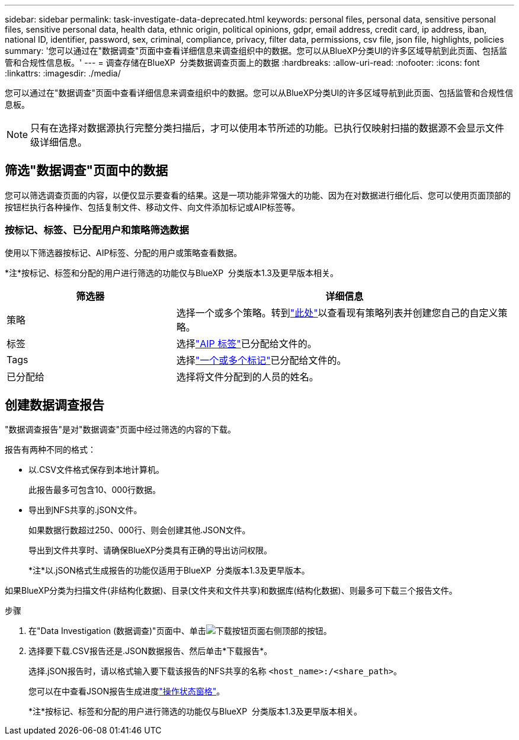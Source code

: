 ---
sidebar: sidebar 
permalink: task-investigate-data-deprecated.html 
keywords: personal files, personal data, sensitive personal files, sensitive personal data, health data, ethnic origin, political opinions, gdpr, email address, credit card, ip address, iban, national ID, identifier, password, sex, criminal, compliance, privacy, filter data, permissions, csv file, json file, highlights, policies 
summary: '您可以通过在"数据调查"页面中查看详细信息来调查组织中的数据。您可以从BlueXP分类UI的许多区域导航到此页面、包括监管和合规性信息板。' 
---
= 调查存储在BlueXP  分类数据调查页面上的数据
:hardbreaks:
:allow-uri-read: 
:nofooter: 
:icons: font
:linkattrs: 
:imagesdir: ./media/


[role="lead"]
您可以通过在"数据调查"页面中查看详细信息来调查组织中的数据。您可以从BlueXP分类UI的许多区域导航到此页面、包括监管和合规性信息板。


NOTE: 只有在选择对数据源执行完整分类扫描后，才可以使用本节所述的功能。已执行仅映射扫描的数据源不会显示文件级详细信息。



== 筛选"数据调查"页面中的数据

您可以筛选调查页面的内容，以便仅显示要查看的结果。这是一项功能非常强大的功能、因为在对数据进行细化后、您可以使用页面顶部的按钮栏执行各种操作、包括复制文件、移动文件、向文件添加标记或AIP标签等。



=== 按标记、标签、已分配用户和策略筛选数据

使用以下筛选器按标记、AIP标签、分配的用户或策略查看数据。

[]
====
*注*按标记、标签和分配的用户进行筛选的功能仅与BlueXP  分类版本1.3及更早版本相关。

====
[cols="30,60"]
|===
| 筛选器 | 详细信息 


| 策略 | 选择一个或多个策略。转到link:task-using-policies.html["此处"^]以查看现有策略列表并创建您自己的自定义策略。 


| 标签 | 选择link:task-org-private-data.html#categorize-your-data-using-aip-labels["AIP 标签"]已分配给文件的。 


| Tags | 选择link:task-org-private-data.html#apply-tags-to-manage-your-scanned-files["一个或多个标记"]已分配给文件的。 


| 已分配给 | 选择将文件分配到的人员的姓名。 
|===


== 创建数据调查报告

"数据调查报告"是对"数据调查"页面中经过筛选的内容的下载。

报告有两种不同的格式：

* 以.CSV文件格式保存到本地计算机。
+
此报告最多可包含10、000行数据。

* 导出到NFS共享的.jSON文件。
+
如果数据行数超过250、000行、则会创建其他.JSON文件。

+
导出到文件共享时、请确保BlueXP分类具有正确的导出访问权限。

+
[]
====
*注*以.jSON格式生成报告的功能仅适用于BlueXP  分类版本1.3及更早版本。

====


如果BlueXP分类为扫描文件(非结构化数据)、目录(文件夹和文件共享)和数据库(结构化数据)、则最多可下载三个报告文件。

.步骤
. 在"Data Investigation (数据调查)"页面中、单击image:button_download.png["下载按钮"]页面右侧顶部的按钮。
. 选择要下载.CSV报告还是.JSON数据报告、然后单击*下载报告*。
+
选择.jSON报告时，请以格式输入要下载该报告的NFS共享的名称 `<host_name>:/<share_path>`。

+
您可以在中查看JSON报告生成进度link:task-view-compliance-actions.html["操作状态窗格"]。

+
[]
====
*注*按标记、标签和分配的用户进行筛选的功能仅与BlueXP  分类版本1.3及更早版本相关。

====

